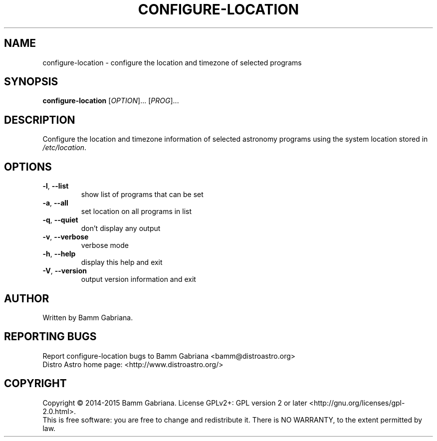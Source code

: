.TH CONFIGURE-LOCATION "1" "May 2015" "Distro Astro Location" "User Commands"
.SH NAME
configure-location \- configure the location and timezone of selected programs
.SH SYNOPSIS
.B configure-location
[\fIOPTION\fR]... [\fIPROG\fR]...
.SH DESCRIPTION
Configure the location and timezone information of selected astronomy programs
using the system location stored in \fI/etc/location\fP.
.SH OPTIONS
.TP
\fB\-l\fR, \fB\-\-list\fR
show list of programs that can be set
.TP
\fB\-a\fR, \fB\-\-all\fR
set location on all programs in list
.TP
\fB\-q\fR, \fB\-\-quiet\fR
don't display any output
.TP
\fB\-v\fR, \fB\-\-verbose\fR
verbose mode
.TP
\fB\-h\fR, \fB\-\-help\fR
display this help and exit
.TP
\fB\-V\fR, \fB\-\-version\fR
output version information and exit
.SH AUTHOR
Written by Bamm Gabriana.
.SH "REPORTING BUGS"
Report configure\-location bugs to Bamm Gabriana <bamm@distroastro.org>
.br
Distro Astro home page: <http://www.distroastro.org/>
.SH COPYRIGHT
Copyright \(co 2014\-2015 Bamm Gabriana.
License GPLv2+: GPL version 2 or later <http://gnu.org/licenses/gpl\-2.0.html>.
.br
This is free software: you are free to change and redistribute it.
There is NO WARRANTY, to the extent permitted by law.
